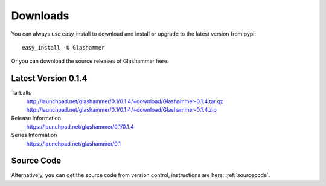 
.. _downloads:

Downloads
=========

You can always use easy_install to download and install or upgrade
to the latest version from pypi::

    easy_install -U Glashammer

Or you can download the source releases of Glashammer here.

Latest Version 0.1.4
--------------------

Tarballs
    http://launchpad.net/glashammer/0.1/0.1.4/+download/Glashammer-0.1.4.tar.gz
    http://launchpad.net/glashammer/0.1/0.1.4/+download/Glashammer-0.1.4.zip
Release Information
    https://launchpad.net/glashammer/0.1/0.1.4
Series Information
    https://launchpad.net/glashammer/0.1

Source Code
-----------

Alternatively, you can get the source code from version control, instructions
are here: :ref:`sourcecode`.

